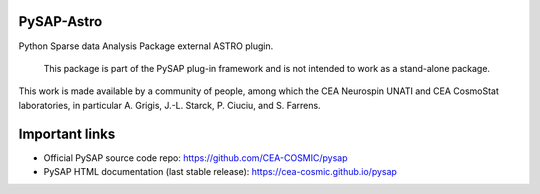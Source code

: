 
PySAP-Astro
===============

|CI| |codecov| |pypi|

.. |CI| image:: https://github.com/CEA-COSMIC/pysap-astro/workflows/CI/badge.svg
  :target: https://github.com/CEA-COSMIC/modopt/actions?query=workflow%3ACI

.. |codecov| image:: https://codecov.io/gh/CEA-COSMIC/pysap-astro/branch/master/graph/badge.svg?token=XHJIQXV7AX
  :target: https://codecov.io/gh/CEA-COSMIC/pysap-astro

.. |pypi| image:: https://img.shields.io/pypi/v/pysap-astro
  :target: https://pypi.org/project/pysap-astro/

Python Sparse data Analysis Package external ASTRO plugin.

  This package is part of the PySAP plug-in framework and is not intended to
  work as a stand-alone package.

This work is made available by a community of people, among which the
CEA Neurospin UNATI and CEA CosmoStat laboratories, in particular A. Grigis,
J.-L. Starck, P. Ciuciu, and S. Farrens.


Important links
===============

- Official PySAP source code repo: https://github.com/CEA-COSMIC/pysap
- PySAP HTML documentation (last stable release): https://cea-cosmic.github.io/pysap
